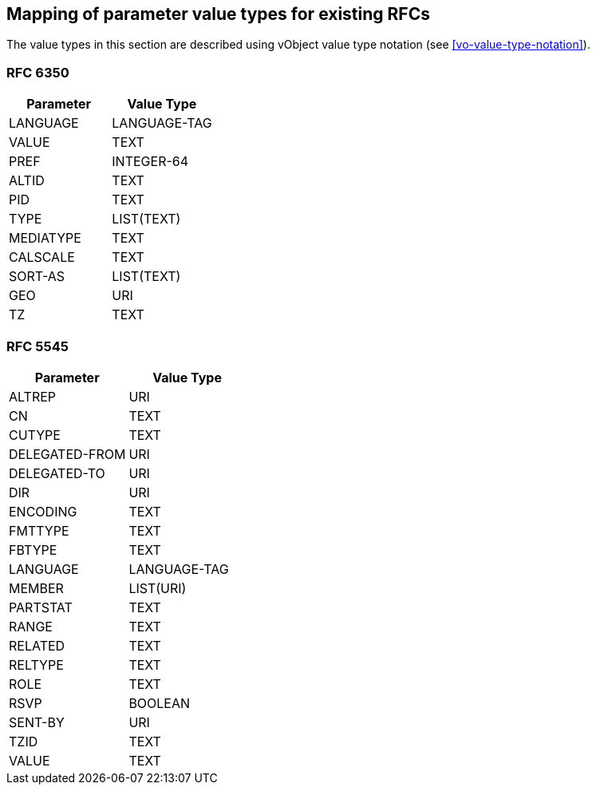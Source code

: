 
[[mapping-rfc-parameter-value-types]]
== Mapping of parameter value types for existing RFCs

The value types in this section are described using
vObject value type notation (see <<vo-value-type-notation>>).

=== RFC 6350

|===
| Parameter | Value Type

| LANGUAGE  | LANGUAGE-TAG
| VALUE     | TEXT
| PREF      | INTEGER-64
| ALTID     | TEXT
| PID       | TEXT
| TYPE      | LIST(TEXT)
| MEDIATYPE | TEXT
| CALSCALE  | TEXT
| SORT-AS   | LIST(TEXT)
| GEO       | URI
| TZ        | TEXT

|===

=== RFC 5545

|===
| Parameter      | Value Type

| ALTREP         | URI
| CN             | TEXT
| CUTYPE         | TEXT
| DELEGATED-FROM | URI
| DELEGATED-TO   | URI
| DIR            | URI
| ENCODING       | TEXT
| FMTTYPE        | TEXT
| FBTYPE         | TEXT
| LANGUAGE       | LANGUAGE-TAG
| MEMBER         | LIST(URI)
| PARTSTAT       | TEXT
| RANGE          | TEXT
| RELATED        | TEXT
| RELTYPE        | TEXT
| ROLE           | TEXT
| RSVP           | BOOLEAN
| SENT-BY        | URI
| TZID           | TEXT
| VALUE          | TEXT

|===
